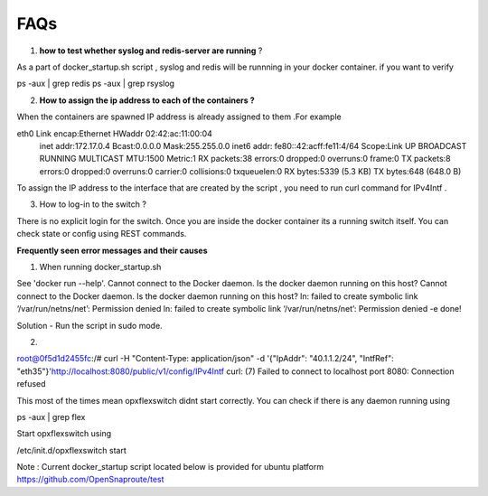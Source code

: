 FAQs
===============


1) **how to test whether syslog and redis-server are running** ?

As a part of docker_startup.sh script , syslog and redis will be runnning in your docker container. if you want to verify 

ps -aux | grep redis   
ps -aux | grep rsyslog 

2) **How to assign the ip address to each of the containers ?**

When the containers are spawned IP address is already assigned to them .For example

eth0      Link encap:Ethernet  HWaddr 02:42:ac:11:00:04  
          inet addr:172.17.0.4  Bcast:0.0.0.0  Mask:255.255.0.0
          inet6 addr: fe80::42:acff:fe11:4/64 Scope:Link 
          UP BROADCAST RUNNING MULTICAST  MTU:1500  Metric:1
          RX packets:38 errors:0 dropped:0 overruns:0 frame:0
          TX packets:8 errors:0 dropped:0 overruns:0 carrier:0
          collisions:0 txqueuelen:0 
          RX bytes:5339 (5.3 KB)  TX bytes:648 (648.0 B)


To assign the IP address to the interface that are created by the script , you need to run curl command for IPv4Intf .

3) How to log-in to the switch ?


There is no explicit login for the switch. Once you are inside the docker container its a running switch itself. You can check state or config using REST commands.



**Frequently seen error messages and their causes**


1) When running docker_startup.sh

See 'docker run --help'.
Cannot connect to the Docker daemon. Is the docker daemon running on this host?
Cannot connect to the Docker daemon. Is the docker daemon running on this host?
ln: failed to create symbolic link ‘/var/run/netns/net’: Permission denied
ln: failed to create symbolic link ‘/var/run/netns/net’: Permission denied
-e done!

Solution - Run the script in sudo mode.

2) 

root@0f5d1d2455fc:/# curl -H "Content-Type: application/json" -d '{"IpAddr": "40.1.1.2/24", "IntfRef": "eth35"}'http://localhost:8080/public/v1/config/IPv4Intf                                  
curl: (7) Failed to connect to localhost port 8080: Connection refused

This most of the times mean opxflexswitch didnt start correctly. You can check if there is any daemon running using

ps -aux | grep flex

Start opxflexswitch using 

/etc/init.d/opxflexswitch start



Note : 
Current docker_startup script located below is provided for ubuntu platform 
https://github.com/OpenSnaproute/test

 
